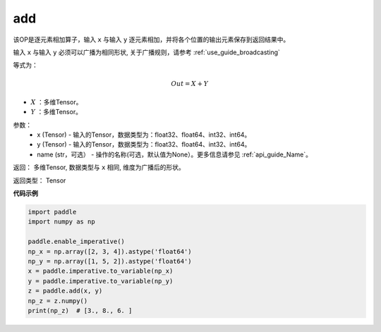 .. _cn_api_tensor_add:

add
-------------------------------

.. py:function:: paddle.add(x, y, name=None)



该OP是逐元素相加算子，输入 ``x`` 与输入 ``y`` 逐元素相加，并将各个位置的输出元素保存到返回结果中。

输入 ``x`` 与输入 ``y`` 必须可以广播为相同形状, 关于广播规则，请参考 :ref:`use_guide_broadcasting`

等式为：

.. math::
        Out = X + Y

- :math:`X` ：多维Tensor。
- :math:`Y` ：多维Tensor。

参数：
    - x (Tensor) - 输入的Tensor，数据类型为：float32、float64、int32、int64。
    - y (Tensor) - 输入的Tensor，数据类型为：float32、float64、int32、int64。
    - name (str，可选） - 操作的名称(可选，默认值为None）。更多信息请参见 :ref:`api_guide_Name`。

返回：  多维Tensor, 数据类型与 ``x`` 相同, 维度为广播后的形状。

返回类型：        Tensor


**代码示例**

..  code-block:: python

    import paddle
    import numpy as np

    paddle.enable_imperative()
    np_x = np.array([2, 3, 4]).astype('float64')
    np_y = np.array([1, 5, 2]).astype('float64')
    x = paddle.imperative.to_variable(np_x)
    y = paddle.imperative.to_variable(np_y)
    z = paddle.add(x, y)
    np_z = z.numpy()
    print(np_z)  # [3., 8., 6. ]
